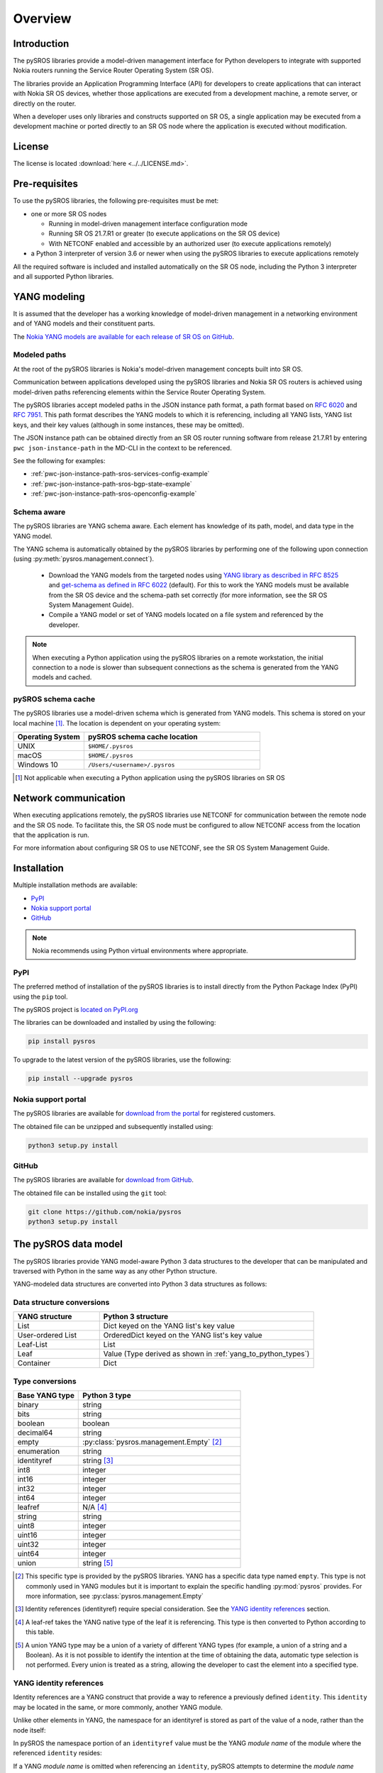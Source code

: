 .. _overview:

********
Overview
********

Introduction
############

The pySROS libraries provide a model-driven management interface for
Python developers to integrate with supported Nokia routers
running the Service Router Operating System (SR OS).

The libraries provide an Application Programming Interface (API) for developers
to create applications that can interact with Nokia SR OS devices, whether those
applications are executed from a development machine, a remote server, or directly on the router.

When a developer uses only libraries and constructs supported on SR OS, a
single application may be executed from a development machine or ported
directly to an SR OS node where the application is executed without modification.

.. Reviewed by PLM 20210902
.. Reviewed by TechComms 20210902



License
#######

The license is located :download:`here <../../LICENSE.md>`.

.. Reviewed by PLM 20210902
.. Reviewed by TechComms 20210902


Pre-requisites
##############

To use the pySROS libraries, the following pre-requisites must be met:

- one or more SR OS nodes

  - Running in model-driven management interface configuration mode
  - Running SR OS 21.7.R1 or greater (to execute applications on the SR OS device)
  - With NETCONF enabled and accessible by an authorized user (to execute applications
    remotely)

- a Python 3 interpreter of version 3.6 or newer when using the pySROS libraries to
  execute applications remotely

All the required software is included and installed automatically on the SR OS node, including
the Python 3 interpreter and all supported Python libraries.

.. Reviewed by PLM 20210902
.. Reviewed by TechComms 20210902


YANG modeling
#############

It is assumed that the developer has a working knowledge of model-driven
management in a networking environment and of YANG models and their constituent
parts.

The `Nokia YANG models are available for each release of SR OS on GitHub <https://github.com/nokia/7x50_YangModels>`_.

.. Reviewed by PLM 20210902
.. Reviewed by TechComms 20210902


.. _modeled-paths:

Modeled paths
**************

At the root of the pySROS libraries is Nokia's model-driven management concepts
built into SR OS.

Communication between applications developed using the pySROS libraries and
Nokia SR OS routers is achieved using model-driven paths referencing elements
within the Service Router Operating System.

The pySROS libraries accept modeled paths in the JSON instance path format,
a path format based on
`RFC 6020 <https://datatracker.ietf.org/doc/html/rfc6020#section-9.13>`_ and
`RFC 7951 <https://datatracker.ietf.org/doc/html/rfc7951#section-6.11>`_.
This path format describes the YANG models to which it is referencing, including
all YANG lists, YANG list keys, and their key values (although in some instances,
these may be omitted).

The JSON instance path can be obtained directly from an SR OS router running
software from release 21.7.R1 by entering ``pwc json-instance-path``
in the MD-CLI in the context to be referenced.

See the following for examples:

- :ref:`pwc-json-instance-path-sros-services-config-example`
- :ref:`pwc-json-instance-path-sros-bgp-state-example`
- :ref:`pwc-json-instance-path-sros-openconfig-example`



.. code-block:: text
   :caption: SR OS ``pwc json-instance-path`` output from services configuration
   :name: pwc-json-instance-path-sros-services-config-example

   A:myusername@sros# pwc json-instance-path
   Present Working Context:
   /nokia-conf:configure/service/vprn[service-name="vpn1"]/static-routes/route[ip-prefix="1.1.1.1/32"][route-type="unicast"]/blackhole

.. code-block:: text
   :caption: SR OS ``pwc json-instance-path`` output from BGP state
   :name: pwc-json-instance-path-sros-bgp-state-example

   [/state router "Base" bgp neighbor "1.1.1.1"]
   A:myusername@sros# pwc json-instance-path
   Present Working Context:
   /nokia-state:state/router[router-name="Base"]/bgp/neighbor[ip-address="1.1.1.1"]

.. code-block:: text
   :caption: SR OS ``pwc json-instance-path`` output from OpenConfig interfaces
   :name: pwc-json-instance-path-sros-openconfig-example

   A:myusername@sros# pwc json-instance-path
   Present Working Context:
   /openconfig-interfaces:interfaces/interface[name="1/1/c2/1"]/subinterfaces/subinterface[index=0]/openconfig-if-ip:ipv4/addresses


.. Reviewed by PLM 20220901
.. Reviewed by TechComms 20221012



Schema aware
************

The pySROS libraries are YANG schema aware.  Each element has knowledge
of its path, model, and data type in the YANG model.

The YANG schema is automatically obtained by the pySROS libraries by performing one
of the following upon connection (using :py:meth:`pysros.management.connect`).

   * Download the YANG models from the targeted nodes using
     `YANG library as described in RFC 8525 <https://tools.ietf.org/html/rfc8525>`_ and `get-schema as defined
     in RFC 6022 <https://tools.ietf.org/html/rfc6022>`_ (default).  For this to work the YANG models must
     be available from the SR OS device and the schema-path set correctly (for more information, see the
     SR OS System Management Guide).
   * Compile a YANG model or set of YANG models located on a file system and referenced by the developer.

.. note ::

   When executing a Python application using the pySROS libraries on a remote workstation, the initial
   connection to a node is slower than subsequent connections as the schema is generated
   from the YANG models and cached.


.. Reviewed by PLM 20210902
.. Reviewed by TechComms 20210902


pySROS schema cache
*******************

The pySROS libraries use a model-driven schema which is generated from YANG models.  This schema is stored on
your local machine [#f1]_.  The location is dependent on your operating system:

.. list-table::
   :widths: 20 50
   :header-rows: 1
   :name: Location of pySROS schema cache

   * - Operating System
     - pySROS schema cache location
   * - UNIX
     - ``$HOME/.pysros``
   * - macOS
     - ``$HOME/.pysros``
   * - Windows 10
     - ``/Users/<username>/.pysros``


.. [#f1] Not applicable when executing a Python application using the pySROS libraries on SR OS

.. Reviewed by PLM 20210902
.. Reviewed by TechComms 20210902


Network communication
#####################

When executing applications remotely, the pySROS
libraries use NETCONF for communication between the remote node and the SR OS node.  To facilitate this, the SR OS node must be
configured to allow NETCONF access from the location that the application is run.

For more information about configuring SR OS to use NETCONF, see the SR OS System
Management Guide.

.. Reviewed by PLM 20210902
.. Reviewed by TechComms 20210902


Installation
############

Multiple installation methods are available:

* `PyPI`_
* `Nokia support portal`_
* `GitHub`_

.. note:: Nokia recommends using Python virtual environments where appropriate.

PyPI
****
The preferred method of installation of the pySROS libraries is to install
directly from the Python Package Index (PyPI) using the ``pip`` tool.

The pySROS project is `located on PyPI.org <https://pypi.org/project/pysros>`_

The libraries can be downloaded and installed by using the following:

.. code-block:: bash

   pip install pysros

To upgrade to the latest version of the pySROS libraries, use the following:

.. code-block:: bash

   pip install --upgrade pysros


.. Reviewed by PLM 20210902
.. Reviewed by TechComms 20210902



Nokia support portal
********************
The pySROS libraries are available for `download from the portal <https://customer.nokia.com/support>`_ for registered
customers.

The obtained file can be unzipped and subsequently installed using:

.. code-block:: python3

   python3 setup.py install


.. Reviewed by PLM 20210902
.. Reviewed by TechComms 20210902


GitHub
******
The pySROS libraries are available for
`download from GitHub <https://github.com/nokia/pysros>`_.

The obtained file can be installed using the ``git`` tool:

.. code-block:: python3

   git clone https://github.com/nokia/pysros
   python3 setup.py install


.. Reviewed by PLM 20210902
.. Reviewed by TechComms 20210902


.. _pysros-data-model:

The pySROS data model
#####################

The pySROS libraries provide YANG model-aware Python 3 data structures to the
developer that can be manipulated and traversed with Python in the same way
as any other Python structure.

YANG-modeled data structures are converted into Python 3 data structures as
follows:

.. Reviewed by PLM 20210902
.. Reviewed by TechComms 20210902


.. _yang_to_python_structures:

Data structure conversions
**************************

.. tabularcolumns:: |1|1|

.. list-table::
   :widths: 20 50
   :header-rows: 1
   :name: yang-py-structures

   * - YANG structure
     - Python 3 structure
   * - List
     - Dict keyed on the YANG list's key value
   * - User-ordered List
     - OrderedDict keyed on the YANG list's key value
   * - Leaf-List
     - List
   * - Leaf
     - Value (Type derived as shown in :ref:`yang_to_python_types`)
   * - Container
     - Dict


.. Reviewed by PLM 20210902
.. Reviewed by TechComms 20210902


.. _yang_to_python_types:

Type conversions
****************

.. list-table::
   :widths: 20 50
   :header-rows: 1

   * - Base YANG type
     - Python 3 type
   * - binary
     - string
   * - bits
     - string
   * - boolean
     - boolean
   * - decimal64
     - string
   * - empty
     - :py:class:`pysros.management.Empty` [#f2]_
   * - enumeration
     - string
   * - identityref
     - string [#f3]_
   * - int8
     - integer
   * - int16
     - integer
   * - int32
     - integer
   * - int64
     - integer
   * - leafref
     - N/A [#f4]_
   * - string
     - string
   * - uint8
     - integer
   * - uint16
     - integer
   * - uint32
     - integer
   * - uint64
     - integer
   * - union
     - string [#f5]_

.. [#f2] This specific type is provided by the pySROS libraries.
         YANG has a specific data type named ``empty``.  This type is not commonly used in YANG modules but it
         is important to explain the specific handling :py:mod:`pysros` provides.  For more information, see :py:class:`pysros.management.Empty`
.. [#f3] Identity references (identityref) require special consideration.
         See the `YANG identity references`_ section.
.. [#f4] A leaf-ref takes the YANG native type of the leaf it is referencing.  This type is then
         converted to Python according to this table.
.. [#f5] A union YANG type may be a union of a variety of different YANG types (for example, a union
         of a string and a Boolean).  As it is not possible to identify the intention at the time of
         obtaining the data, automatic type selection is not performed.  Every union is treated as a
         string, allowing the developer to cast the element into a specified type.


.. Reviewed by PLM 20230228

.. _yang_identityrefs:

YANG identity references
************************
Identity references are a YANG construct that provide a way to reference a previously
defined ``identity``.  This ``identity`` may be located in the same, or more commonly, another YANG
module.

Unlike other elements in YANG, the namespace for an identityref is
stored as part of the value of a node, rather than the node itself:

.. code-block:: xml
   :caption: Example identityref in XML
   :name: identityref-xml-example
   :emphasize-lines: 6-8

   <interfaces xmlns="http://openconfig.net/yang/interfaces">
       <interface>
           <name>1/1/c1/1</name>
           <config>
               <name>1/1/c1/1</name>
               <type xmlns:iana-if-type="urn:ietf:params:xml:ns:yang:iana-if-type">
                   iana-if-type:ethernetCsmacd
               </type>
           </config>
       </interface>
   </interfaces>

In pySROS the namespace portion of an ``identityref`` value must be the YANG *module name*
of the module where the referenced ``identity`` resides:

.. code-block:: python
   :caption: Example identityref in pySROS
   :name: identityref-pysros-example
   :emphasize-lines: 2,5

   >>> path = '/openconfig-interfaces:interfaces/interface[name="1/1/c1/1"]/config'
   >>> payload = {'name': '1/1/c1/1', 'type': 'iana-if-type:ethernetCsmacd'}
   >>> connection_object.candidate.set(path, payload)
   >>> connection_object.running.get(path+'/type')
   Leaf('iana-if-type:ethernetCsmacd')

If a YANG *module name* is omitted when referencing an ``identity``, pySROS attempts
to determine the *module name* from the known YANG schema for that device.  If pySROS
cannot determine the correct *module name* an :py:exc:`pysros.exceptions.SrosMgmtError` Exception is returned.

.. note::

   Nokia recommends explicitly describing the YANG module name in an ``identityref``.

.. Reviewed by PLM 20230131
.. Reviewed by TechComms 20230227

Wrappers
********
To assist with data manipulation, data structures obtained from SR OS are wrapped with
class identifiers depending on their YANG element structure.  This additional information can assist
developers when writing Python code to analyze, manipulate, and output modeled data.

YANG containers are wrapped in the :py:class:`pysros.wrappers.Container` class.

YANG leaf-lists are wrapped in the :py:class:`pysros.wrappers.LeafList` class.

YANG leafs are wrapped in the :py:class:`pysros.wrappers.Leaf` class.  Use the ``data`` variable to
obtain the value of the leaf without the wrapper, as in the following example: :ref:`leaf-dot-data-example`.

Example:

.. code-block:: python
   :caption: Obtaining the value of an object wrapped in the :py:class:`pysros.wrappers.Leaf` class
   :name: leaf-dot-data-example
   :emphasize-lines: 3-4

   >>> from pysros.wrappers import Leaf
   >>> obj = Leaf('example')
   >>> print(obj.data)
   example


.. Reviewed by PLM 20210902
.. Reviewed by TechComms 20210902

YANG schema information
***********************
Additional information from the model-driven YANG schema is available to developers for
each element in a data structure obtained from SR OS using the pySROS libraries.  This
metadata can be queried on demand by calling the :py:class:`pysros.wrappers.Schema` class
against the element.

YANG schema information currently available includes:

.. list-table:: Supported schema metadata
   :widths: 20 50
   :header-rows: 1

   * - Schema variable
     - Description
   * - module
     - The YANG module name [#f6]_
   * - namespace
     - The YANG modules namespace.  This may be in URI or URL format [#f6]_
   * - yang_type
     - The YANG type.  If this is a typedef in YANG, it resolves to the
       base type in YANG.  If the ``yang_type`` is a *union*, a tuple of YANG
       base types is returned. [#f7]_
   * - units
     - The unit the YANG node is reporting in the YANG module.
   * - default
     - The default value defined in the YANG module.
   * - mandatory
     - Returns *True* if the node is required in the YANG module.
   * - range
     - The range defined in the YANG module.


.. [#f6] The YANG module name is the root module for the element.  The pySROS libraries
         take into consideration YANG imports, includes, deviations, and augmentations
         to provide this result.
.. [#f7] If a *union* resolves to multiple, identical base YANG types, only one of that
         type is returned.

Example:

.. code-block:: python
   :caption: Displaying the schema data of an object
   :name: leaf-dot-schema-dot-module-example
   :emphasize-lines: 3-10

   >>> name
   Leaf('sros')
   >>> name.schema.module
   'nokia-conf'
   >>> name.schema.namespace
   'urn:nokia.com:sros:ns:yang:sr:conf'
   >>> name.schema.mandatory
   False
   >>> name.schema.yang_type
   string

.. Reviewed by PLM 20221012
.. Reviewed by TechComms 20221012


Getting Started
###############

Making a connection
*******************

To connect to a device running SR OS, a :py:class:`pysros.management.Connection` object must be
created.  The :py:meth:`pysros.management.connect` method creates this object.

The pySROS libraries are designed to provide a level of portability for applications, allowing
developers to create applications within a preferred development environment and to execute them
locally or transfer them to SR OS for execution.

The :py:meth:`pysros.management.connect` method provides arguments
that allow the developer to specify parameters, such as the authentication credentials
and TCP port.  These attributes are ignored when an application is executed from an
SR OS node.

Example:

.. code-block:: python
   :caption: Making a connection using :py:meth:`pysros.management.connect`
   :name: connect-example

   from pysros.management import connect
   from pysros.exceptions import *
   import sys

   def get_connection():
       try:
           connection_object = connect(host="192.168.1.1",
                                       username="myusername",
                                       password="mypassword")
       except RuntimeError as error1:
           print("Failed to connect.  Error:", error1)
           sys.exit(-1)
       except ModelProcessingError as error2:
           print("Failed to create model-driven schema.  Error:", error2)
           sys.exit(-2)
       return connection_object

   if __name__ == "__main__":
       connection_object = get_connection()


.. Reviewed by PLM 20221012
.. Reviewed by TechComms 20221012


Obtaining data
**************

Use the :py:meth:`pysros.management.Datastore.get` method to obtain model-driven data from an SR OS device.  
This method takes a single JSON instance path (see the :ref:`modeled-paths` section) and returns a data structure.

The :py:meth:`pysros.management.Datastore.get` method can be performed against the ``running`` or the ``candidate`` datastore
when *configuration* data is required.  When *state* data is required, it can only be performed against the
``running`` datastore.

.. note::

   When using combined configuration and state schemas, such as OpenConfig, the :py:meth:`pysros.management.Datastore.get`
   method obtains both configuration and state information, unless the ``config_only=True`` flag is provided.

Example:

.. code-block:: python
   :caption: Get example using :py:meth:`pysros.management.Datastore.get`
   :name: get-example

   >>> from pysros.management import connect
   >>> connection_object = connect()
   >>> connection_object.running.get('/nokia-conf:configure/router[router-name="Base"]/bgp')
   Container({'group': {'mesh': Container({'group-name': Leaf('mesh'), 'admin-state': Leaf('enable'),
              'peer-as': Leaf(65535)})}, 'neighbor': {'192.168.100.2': Container({'group': Leaf('mesh'),
              'import': Container({'policy': LeafList(['demo', 'example-policy-statement'])}),
              'ip-address': Leaf('192.168.100.2'), 'family': Container({'ipv6': Leaf(True),
              'vpn-ipv4': Leaf(True), 'ipv4': Leaf(True), 'vpn-ipv6': Leaf(True)}),
              'add-paths': Container({'ipv4': Container({'receive': Leaf(True), 'send': Leaf('multipaths')})}),
              'admin-state': Leaf('enable')})}, 'admin-state': Leaf('enable')})


.. Reviewed by PLM 20210902
.. Reviewed by TechComms 20210902


Configuring SR OS routers
*************************

Configuration of SR OS devices is achieved using an atomic :py:meth:`pysros.management.Datastore.set` method.  This method takes
two inputs: the first is a JSON instance path (see the :ref:`modeled-paths` section) and the second is the payload in
the pySROS data structure format.

The :py:meth:`pysros.management.Datastore.set` method can be performed against the ``candidate`` datastore only and *state*
data cannot be set.

For example, to enable the gRPC interface and gNMI on a device, the configuration elements for
these settings are located in the ``/nokia-conf:configure/system/grpc`` path.

The configuration settings in the MD-CLI are:

.. code-block:: none

   /configure system grpc admin-state enable
   /configure system grpc allow-unsecure-connection
   /configure system grpc gnmi { }
   /configure system grpc gnmi { admin-state enable }

The pySROS data structure format for this configuration is as shown:

.. code-block:: python3

   Container({'allow-unsecure-connection': Leaf(Empty),
              'admin-state': Leaf('enable'),
              'gnmi': Container({'admin-state': Leaf('enable')})})

To configure the SR OS device, use the :py:meth:`pysros.management.Datastore.set` method as follows:

.. code-block:: python
   :caption: Configuration example using :py:meth:`pysros.management.Datastore.set`
   :name: set-example

   from pysros.management import connect, Empty
   from pysros.wrappers import Leaf, Container
   connection_object = connect()
   path = '/nokia-conf:configure/system/grpc'
   payload = Container({'allow-unsecure-connection': Leaf(Empty),
                        'admin-state': Leaf('enable'),
                        'gnmi': Container({'admin-state': Leaf('enable')})})
   connection_object.candidate.set(path, payload)

The :py:meth:`pysros.management.Datastore.set` method creates a private candidate configuration on the SR OS device,
makes the required configuration changes, validates the changes, performs an update of the baseline configuration
datastore, and commits the changes before releasing the private candidate.  The operation is atomic, that is,
all configuration changes must be made successfully or the configuration remains unchanged.

Objects obtained using :py:meth:`pysros.management.Datastore.get` may be returned directly to
:py:meth:`pysros.management.Datastore.set` if no *state* information is included.

.. code-block:: python
   :caption: Example using :py:meth:`pysros.management.Datastore.set` with an object obtained from :py:meth:`pysros.management.Datastore.get`
   :name: get-set-example

   from pysros.management import connect, Empty
   from pysros.wrappers import Leaf, Container
   connection_object = connect()
   path = '/nokia-conf:configure/system/grpc'
   payload = connection_object.running.get(path)
   connection_object.candidate.set(path, payload)


The :py:meth:`pysros.management.Datastore.set` method also accepts payloads that do not include the pySROS wrapper information.
This enables the developer to simply structure their own data.

.. code-block:: python
   :caption: Configuration example using :py:meth:`pysros.management.Datastore.set` and developer structured data
   :name: set-dev-structured-data-example

   from pysros.management import connect, Empty
   from pysros.wrappers import Leaf, Container
   connection_object = connect()
   path = '/nokia-conf:configure/system/grpc'
   payload = {'allow-unsecure-connection': Empty, 'admin-state': 'enable', 'gnmi': {'admin-state': 'enable'}}
   connection_object.candidate.set(path, payload)


.. Reviewed by PLM 20210902
.. Reviewed by TechComms 20210902


Performing operations
*********************

An operation refers to the execution of an activity on the SR OS node that is not that of
obtaining data or configuring the device.  The method of performing operations on the SR OS
node through the pySROS libraries is using YANG modeled actions.

This approach allows for YANG modeled and structured data to be used on both input and
output.  Both input and output are represented as pySROS data structures.

To execute a YANG modeled operation, the :py:meth:`pysros.management.Connection.action`
method should be used.

The :py:meth:`pysros.management.Connection.action` method uses the YANG schema obtained as
part of the creation of the :py:class:`pysros.management.Connection` object.  As an input, the
path to the YANG ``action`` statement should be provided in *json-instance-path* format along
with the YANG ``input`` parameters in pySROS data structure format.

For example, consider the following YANG module:

.. code-block:: yang
   :caption: Example YANG action model
   :name: yang-action-example-model
   :emphasize-lines: 7-23

   module example {
       yang-version "1.1";
       namespace "urn:nokia.com:example";
       prefix "nokia-example";
       revision "2022-09-09";
       container mycontainer {
           action do-something {
               input {
                   leaf myinput-string {
                       type string;
                       mandatory true;
                   }
                   leaf myinput-int {
                       type uint8;
                       mandatory true;
                   }
               }
               output {
                   leaf working {
                       type boolean;
                   }
               }
           }
       }
   }

The *json-instance-path* to the YANG action statement in the above model is
``/example:mycontainer/do-something``.  The input to this YANG action takes two
mandatory fields; ``myinput-string`` and ``myinput-int``.

If the ``do-something`` action was called with the input variables ``myinput-string`` and
``myinput-int`` being provided as ``mystring`` and ``2`` respectively to method call would
look like this:

.. code-block:: python
   :caption: Example calling a YANG modeled action (operation)
   :name: calling-yang-action-example

   >>> from pysros.management import connect
   >>> connection_object = connect()
   >>> path = '/example:mycontainer/do-something'
   >>> input_parameters = {'myintput-string': 'mystring', 'myinput-int': 2}
   >>> output = connection_object.action(path, input_parameters)
   >>> output
   Container({'working': Leaf(True)})
   >>> output['working'].data
   True

As can be seen in the example above, the output provided is a pySROS data structure that
can be accessed in the same way as other pySROS data structures native to Python.

.. Reviewed by PLM 20220909
.. Reviewed by TechComms 20221012

Next steps
##########

The :ref:`pysros-examples` section for more details and examples.

.. Reviewed by PLM 20210902
.. Reviewed by TechComms 20210902


Feedback, Support and Assistance
################################

All feedback, issues, errors, improvements, and suggestions may be submitted
via the
`Nokia support portal <https://customer.nokia.com/support>`_ or through your
Nokia representative.

.. Reviewed by PLM 20210902
.. Reviewed by TechComms 20210902
